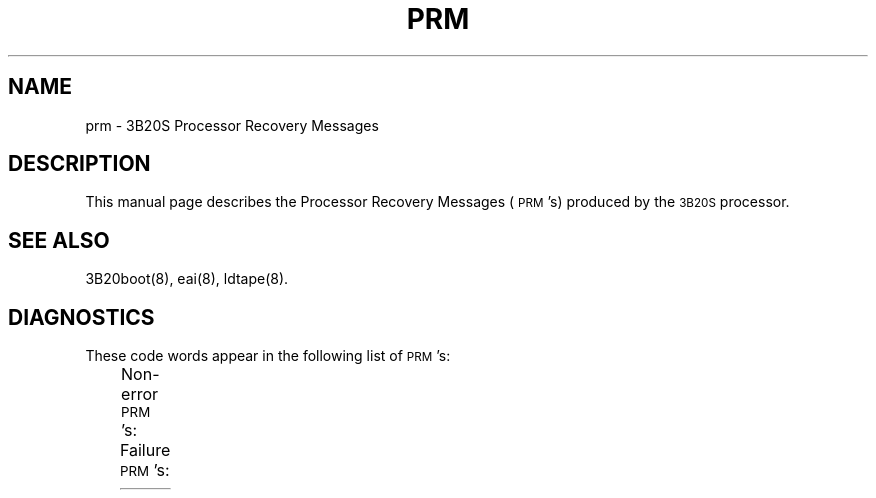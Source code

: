 '\" tc
.TH PRM 8 "3B20S only"
.SH NAME
prm \- 3B20S Processor Recovery Messages
.SH DESCRIPTION
This manual page describes the Processor Recovery Messages (\s-1PRM\s+1's)
produced by the \s-13B20S\s+1 processor.
.SH SEE ALSO
3B20boot(8),
eai(8),
ldtape(8).
.SH DIAGNOSTICS
These code words appear in the following list of \s-1PRM\s+1's:
.PP
.TS
cI lI
l l.
Code	Meaning
cc	\s-1DFC\s+1 job completion code
dcod	3/6 code for disk device
dfca	High order 16 bits of \s-1DFC\s+1 2nd status word
dmpct	Number of failed tries necessary to get a dump
dopcnt	\s-1DFC\s+1 operation count for this stage
flag	Root or backup root filesystem flag
g	DFC Firmware Generic number
resp	\s-1IOP\s+1 command completion response
	00FF - interrupt timed out
s	\s-1DFC\s+1 processing stage:
	1 - Firmware Generic determination
	2 - Sysgen \s-1DFC\s+1
	3 - Bring \s-1DFC\s+1 in service
	4 - Bring Disk in service
	5 - Read/write the Disk
	6 - Format the Disk
sect	Tape section number
stat	Channel status
tape	Tape reel number
tcod	3/6 code for tape device
.TE
.PP
Non-error \s-1PRM\s+1's:
.TS
cI s s s lI
lB1 lB1 lB1 lB l.
PRM	Meaning
E000	0000	0000	0000	\s-1MRF\s+1 entered
E000	0100	0000	0000	\s-1MRF\s+1 successfully exited to \s-1PINIT\s+1
E000	0200	0000	0000	\s-1MRF\s+1 successfully exited to \s-1STOP\s+1 & \s-1SWITCH\s+1
E000	0300	0000	0000	Successful exit from microboot
E000	0400	0000	0000	\s-1MRF\s+1 exited to \s-1POWER\s+1 \s-1CLEAR\s+1 halt
E000	0500	0000	0000	Pump successfully exited to \s-1PINIT\s+1
E000	0600	0000	0000	Successful exit from tapeboot ucode
E000	0000	0070	\fIdmpct\fP	Completed dump
.TE
.PP
Failure \s-1PRM\s+1's:
.TS
cI s s s lI
lB1 lB1 lB1 lB l.
PRM	Meaning
F000	0800	0000	0000	Microboot\-lboot job\-channel init failed
F000	0900	0000	0000	Microboot\-vtoc job\-dma setup failed
F000	0A00	0000	0000	Microboot\-vtoc job\-bic init failed
F000	0B00	0000	0000	Microboot\-vtoc job\-pic init failed
F000	0C00	0000	0000	Microboot\-vtoc job\-boot command failed
F000	0D00	0000	0000	Microboot\-vtoc job\-disk job timed out
F000	0E00	0000	0000	Microboot\-vtoc job\-disk job error
\&
F000	1000	0000	0000	Microboot\-ucode pump\-channel init failed
F000	1100	0000	0000	Microboot\-ucode pump\-dma setup failed
F000	1200	0000	0000	Microboot\-ucode pump\-bic init failed
F000	1300	0000	0000	Microboot\-ucode pump\-pic init failed
F000	1400	0000	0000	Microboot\-ucode pump\-boot command failed
F000	1500	0000	0000	Microboot\-ucode pump\-disk job timed out
F000	1600	0000	0000	Microboot\-ucode pump\-disk job error
F000	1700	0000	0000	Microboot\-ucode pump\-error in ucode file
\&
F000	1800	0000	0000	Microboot\-lboot job\-channel init failed
F000	1900	0000	0000	Microboot\-lboot job\-dma setup failed
F000	1A00	0000	0000	Microboot\-lboot job\-bic init failed
F000	1B00	0000	0000	Microboot\-lboot job\-pic init failed
F000	1C00	0000	0000	Microboot\-lboot job\-boot command failed
F000	1D00	0000	0000	Microboot\-lboot job\-disk job timed out
F000	1E00	0000	0000	Microboot\-lboot job\-disk job error
\&
F000	2100	0000	0000	\s-1LDFT\s+1\-channel or bic init failed
F000	2200	0000	0000	\s-1LDFT\s+1\-pic init failed
F000	2300	0000	0000	\s-1LDFT\s+1\-dma setup for tape failed
F000	2400	0000	0000	\s-1LDFT\s+1\-quick sysgen for tape failed
F000	2500	0000	0000	\s-1LDFT\s+1\-tape rewind failed
F000	2600	0000	0000	\s-1LDFT\s+1\-tape read of ucode header failed
F000	2700	0000	0000	\s-1LDFT\s+1\-bad ucode header
F000	2800	0000	0000	\s-1LDFT\s+1\-tape read of ucode failed
F000	2900	0000	0000	\s-1LDFT\s+1\-invalid ucode file
F000	2A00	0000	0000	\s-1LDFT\s+1\-tape read of \s-1LDFT\s+1 header failed
F000	2B00	0000	0000	\s-1LDFT\s+1\-invalid \s-1LDFT\s+1 header
F000	2C00	0000	0000	\s-1LDFT\s+1\-tape read of \s-1LDFT\s+1 failed
F000	2D00	0000	0000	\s-1LDFT\s+1\-bic init for disk failed
F000	2E00	0000	0000	\s-1LDFT\s+1\-pic init for disk failed
\&
F100	0100	0000	\fIstat\fP	Can't initialize \s-1DMAC\s+1
F100	0200	0000	\fIstat\fP	Can't initialize \s-1DSCH\s+1
F100	0300	0000	\fIstat\fP	Can't enable \s-1DMA\s+1 access to \s-1MAS\s+1
F100	1000	0000	\fIstat\fP	Can't write \s-1DMAC\s+1 ram
F100	1100	0000	0000	Can't clear \s-1DBS\s+1
F100	1200	0000	\fIstat\fP	Can't initialize \s-1BIC\s+1
F100	1300	0000	\fIstat\fP	Can't enable \s-1BIC\s+1/\s-1PIC\s+1 interface
F100	1400	0000	\fIstat\fP	Can't enable \s-1BIC\s+1 interrupts
\&
F100	15\fIg s\fP	\fIdopcnt\fP	\fIstat\fP	Can't send \s-1GIDPIO\s+1 to \s-1DFC\s+1
F100	16\fIg s\fP	\fIdopcnt\fP	\fIstat\fP	Can't sysgen the \s-1DFC\s+1
F100	17\fIg s\fP	\fIdopcnt\fP	\fIstat\fP	Can't bring the \s-1DFC\s+1 into service
F100	20\fIg s\fP	\fIdopcnt\fP	\fIstat\fP	Can't bring the disk into service
F100	31\fIg s\fP	\fIdopcnt\fP	\fIstat\fP	Can't read \s-1DFC\s+1 status (read/write)
F100	32\fIg s\fP	\fIdopcnt\fP	\fIstat\fP	Can't read \s-1DFC\s+1 status (format)
F100	33\fIg s\fP	\fIdopcnt\fP	0000	Invalid \s-1DFC\s+1 software parameters
F100	34\fIg s\fP	\fIdopcnt\fP	\fIstat\fP	Can't wakeup \s-1DFC\s+1
F100	40\fIg s\fP	\fIdopcnt\fP	\fIstat\fP	Can't reset \s-1BIC\s+1 interrupt
F100	41\fIg s\fP	\fIdopcnt\fP	\fIstat\fP	Can't send status command to \s-1DFC\s+1
F100	42\fIg s\fP	\fIdopcnt\fP	\fIstat\fP	Can't read 1st \s-1DFC\s+1 status word
F100	43\fIg s\fP	\fIdopcnt\fP	\fIstat\fP	Can't read 2nd \s-1DFC\s+1 status word
F100	44\fIg s\fP	\fIcc\fP	\fIdfca\fP	Bad \s-1DFC\s+1 response
F100	45\fIg s\fP	\fIdopcnt\fP	\fIstat\fP	Can't enable \s-1BIC\s+1 interrupt
F100	46\fIg s\fP	\fIdopcnt\fP	0000	\s-1DFC\s+1 interrupt timed out
\&
F100	5000	0000	\fIstat\fP	Can't write \s-1DMAC\s+1 ram
F100	5001	0000	\fIstat\fP	Can't clear \s-1DDBS\s+1
F100	5002	0000	\fIstat\fP	Can't send \s-1BIC\s+1 command
F100	5003	0000	\fIstat\fP	Can't send \s-1BIC\s+1 command
F100	5004	0000	\fIstat\fP	Can't enable \s-1IOP\s+1 interrupts
F100	5005	0000	\fIstat\fP	Can't send \s-1IOP\s+1 sysgen
F100	5006	0000	0000	\s-1IOP\s+1 sysgen failed
\&
F100	5011	0000	\fIstat\fP	Can't sense \s-1DDBS\s+1 status
F100	5012	0000	\fIstat\fP	\s-1DDBS\s+1 status error
F100	5013	0000	\fIstat\fP	Can't reset \s-1BIC\s+1 interrupt
F100	5020	0000	\fIstat\fP	Can't sense \s-1BIC\s+1 status
F100	5021	0000	\fIstat\fP	Can't sense \s-1BIC\s+1 status
F100	5022	0000	\fIstat\fP	\s-1BIC\s+1 status error
F100	5023	0000	\fIstat\fP	Can't send \s-1PIC\s+1 command
F100	5030	0000	\fIresp\fP	Tape read failed
F100	5040	0000	\fIresp\fP	Tape rewind failed
\&
F100	5060	0000	\fIresp\fP	\s-1PC\s+1 community configure failed
F100	5061	0000	\fIresp\fP	Clear \s-1PC\s+1 micro failed
F100	5062	0000	\fIresp\fP	Console failed to come into service
F100	5063	0000	\fIresp\fP	Console pump failed
F100	5064	0000	\fIresp\fP	Console exec failed
F100	5065	0000	\fIresp\fP	Console restore failed
F100	5066	0000	\fIresp\fP	Console connect failed
F100	5070	0000	\fIresp\fP	Console I/O failed
F100	5080	0000	\fIresp\fP	\s-1PC\s+1 community failed to come into service
F100	5081	0000	\fIresp\fP	Clear \s-1PC\s+1 micro failed
F100	5082	0000	\fIresp\fP	Tape \s-1PC\s+1 failed to come into service
\&
F100	7200	\fItcod\fP	0000	Bad 3/6 code for tape from microboot
F100	7300	\fIdcod\fP	0000	Bad 3/6 code for disk from microboot
F100	7400	\fIsect\fP	\fItape\fP	Bad tape section header
F100	8000	0000	\fIflag\fP	\s-1VTOC\s+1 has no entry for filesystem
F100	C000	0000	0000	File size too big
\&
0000	\fIdmpct\fP	DDDD	0002	Dump can't initialize \s-1DSCH\s+1
0000	\fIdmpct\fP	DDDD	0003	Dump can't initialize \s-1DMA\s+1
0000	\fIdmpct\fP	DDDD	0005	Dump can't enable \s-1DMA\s+1 interupts
0000	\fIdmpct\fP	DDDD	0006	Dump can't load \s-1DMAC\s+1 ram
0000	\fIdmpct\fP	DDDD	0007	Dump can't clear dual bus selector
0000	\fIdmpct\fP	DDDD	0008	Dump can't initialize \s-1BIC\s+1
0000	\fIdmpct\fP	DDDD	0009	Dump can't enable \s-1BIC\s+1 interface
0000	\fIdmpct\fP	DDDD	0010	Dump can't enable device interupts
0000	\fIdmpct\fP	DDDD	0011	Dump can't send \s-1GIDPIO\s+1 to \s-1DFC\s+1
0000	\fIdmpct\fP	DDDD	0012	Dump can't sysgen the \s-1DFC\s+1
0000	\fIdmpct\fP	DDDD	0013	Dump can't bring \s-1DFC\s+1 into service
0000	\fIdmpct\fP	DDDD	0014	Dump can't bring disk into service
0000	\fIdmpct\fP	DDDD	0015	Dump can't reset \s-1BIC\s+1 interupts
0000	\fIdmpct\fP	DDDD	0016	Dump can't get job states
0000	\fIdmpct\fP	DDDD	0017	Dump can't job completion word
0000	\fIdmpct\fP	DDDD	0018	Dump can't get job error word
0000	\fIdmpct\fP	DDDD	0019	Dump \s-1DFC\s+1 job failed
0000	\fIdmpct\fP	DDDD	0020	Dump can't enable \s-1BIC\s+1 interupts
0000	\fIdmpct\fP	DDDD	0021	Dump can't send job pending command
0000	\fIdmpct\fP	DDDD	0022	Dump \s-1DFC\s+1 interrupt timed out
\&
F200	DEAD	DEAD	DEAD	Panic in \s-1UNIX\s+1
F300	FFFF	FFFF	FFFF	\s-1UNIX\s+1 System can't execute /etc/init
.TE
 
.\"	%W%
